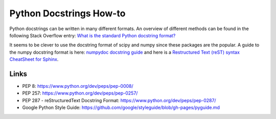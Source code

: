 Python Docstrings How-to
========================

Python docstrings can be written in many different formats. An overview
of different methods can be found in the following Stack Overflow entry:
`What is the standard Python docstring
format? <https://stackoverflow.com/questions/3898572/what-is-the-standard-python-docstring-format>`__

It seems to be clever to use the docstring format of scipy and numpy
since these packages are the popular. A guide to the numpy docstring
format is here: `numpydoc docstring
guide <https://numpydoc.readthedocs.io/en/latest/>`__ and here is a
`Restructured Text (reST) syntax CheatSheet for
Sphinx <https://thomas-cokelaer.info/tutorials/sphinx/rest_syntax.html>`__.

Links
-----

-  PEP 8: https://www.python.org/dev/peps/pep-0008/
-  PEP 257: https://www.python.org/dev/peps/pep-0257/
-  PEP 287 - reStructuredText Docstring Format:
   https://www.python.org/dev/peps/pep-0287/
-  Google Python Style Guide:
   https://github.com/google/styleguide/blob/gh-pages/pyguide.md
